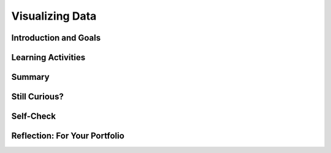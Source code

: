 .. raw:: html 

   <div class="logo-header"  id="student-logo"  > <img class="align-center" src="../_static/Mobile_CSP_Logo_White_transparent.png" width="250px"/> </div>

Visualizing Data
================

.. raw:: html

    <!-- Custom Scripts -->
    <script src="../_static/assets/lib/lessons/tipped.js" type="text/javascript"></script>
    <script src="../_static/assets/lib/lessons/Framework2020.js" type="text/javascript"></script>
    <link href="../_static/assets/lib/lessons/tipped.css" rel="stylesheet" type="text/css"></link>
    <link href="../_static/assets/lib/lessons/lessons.css" rel="stylesheet" type="text/css"></link>
    <link href="../_static/assets/css/custom.css" rel="stylesheet" type="test/css"></link>
    <script src="../_static/assets/lib/lessons/vocabulary.js" type="text/javascript"></script>
    <style>    td { text-align: left; padding: 5px;}</style>


.. raw:: html

        <div class="MCSP-lesson-content">
    <script>
        $(document).ready(function() {
            generateSummary(EKmapping['7.03']);
        generateHovers();
    
    
        });
    </script>
    <h3 id="est-length">Time Estimate: 45 minutes</h3>
    

Introduction and Goals
-----------------------

.. raw:: html

    <p>
    <p>In lesson <a href="../unit?unit=26&amp;lesson=87" target="_blank">7.2 Big Data</a>, we investigated large data sets and how to process them. In this lesson, we will create our own data visualizations using charts in Google Sheets and maps using Google My Maps.
    </p>
	<div><b>Learning Objectives:</b>&nbspI will learn to</div>
	<ul>
	<li>describe what information can be extracted from data and metadata</li>
	<li>identify how a visualization can be used to mislead the audience about its underlying data</li>
	<li>use software to create visualizations</li>
	</ul>
	<div><b>Language Objectives:</b>&nbspI will be able to</div>
	<ul>
	<li>explain insights and knowledge gained from programs and visualizations that process data</li>
	<li>use target vocabulary, such as data, metadata, and correlation while interpreting and creating visualizations, with the support of concept definitions and <a href="https://docs.google.com/presentation/d/1n-K4AQ_maHcXekzcfERQ9dxj91nqv9ytwJx4ZkAp8zw/copy" target="_blank" title="">vocabulary notes</a> from this lesson</li>
	</ul>

    

Learning Activities
--------------------

.. raw:: html

    <p><h3>Activity 1: Interpret Data Visualizations</h3>
    
    Working with a partner,  explore the following visualization(or another visualization that your teacher suggests) and answer the following questions. <br/>
    <img class="yui-img" height="400px" src="../_static/assets/img/infographic.gif"/> <br/>
    <ol>
    <li style="margin-bottom: 5px;">What is the data shown in this visualization?</li>
    <li style="margin-bottom: 5px;">What type of data is used — text, numbers, geocodes, date and time, etc.?</li>
    <li style="margin-bottom: 5px;">What conclusions can you draw from the data?</li>
    <li style="margin-bottom: 5px;">How is the data presented in the visualization that makes it easy to understand and use?
      </li>
    <li>What are the drawbacks of this visualization?</li></ol>
    <br/><br/>
	<p>Watch and discuss the TED-Ed video below on how data can also be manipulated in data visualizations.

.. youtube:: E91bGT9BjYk
        :width: 650
        :height: 415
        :align: center

.. raw:: html

    <div id="bogus-div">
    <p></p>
    </div>


    Sometimes we see a <b>correlation</b> between two variables, where they rise and fall in values in parallel ways, for example ice cream sales and shark attacks in the graph below. A <b>correlation</b> is a statistical measure that indicates that two or more variables fluctuate together. However, a correlation found in data does not necessarily indicate that a causal relationship exists. Correlation does not equal <b>causation</b>. Additional research is needed to see whether and how the two variables are related.<br/>
    <img class="yui-img" src="../_static/assets/img/correlation.png" width="50%">
    <br/>
    </img></p><h3>Activity 2: Google Sheets</h3>
    <p>Programs such as spreadsheets can be used in an iterative and interactive way to gain insight and knowledge from data.
    A <b>spreadsheet</b> is a document where the data is arranged in rows and columns. Spreadsheets allow formulas to be used to make calculations from the data and charting capabilities. Spreadsheet programs can also be used to filter and clean digital data. We will be using Google Sheets in Google Drive as our spreadsheet software in the following project.
    </p>
    <ol>
    <li style="margin-bottom: 5px;">
        Open and copy the <a href="https://docs.google.com/spreadsheets/d/12fRy-mhBAhj-6GlHi9y-5tKlkBo7OeSgcWzAKgIXQ30/copy" target="_blank">Astraptes Butterflies data set</a> into your Google Drive. Your instructor may ask you to do File/Move to move the file to a certain folder on your drive or to Share it.  </li>
    <li style="margin-bottom: 5px;">
    This data set shows butterfly specimens captured and tagged in the Guanacaste National Park in Costa Rica.  Look through the data and notice that the first column (herbivore species) is the species of each butterfly that was tagged. The last columns show the latitude and longitude  where each butterfly was tagged. The first row is metadata that describes the data in each column. <b>Metadata</b> is data about data. It can be associated with the primary data, and changes and deletions made to metadata do not change the primary data. Metadata allows data to be structured and organized and is used for finding, organizing and managing information. Metadata can increase the effective use of data or data sets by providing additional information about various aspects of that data. </li>
    <li style="margin-bottom: 5px;">
    <p>
	<img src="../_static/assets/img/cell.png" width="50%" style="float:right"/>
    <b>Formulas and Functions.</b> Each box in the spreadsheet is called a  <b>cell</b>. Every cell  in the spreadsheet is identifiable by its column letter and row number. For example, cell <b>A2</b> refers to the box at column A and row 2 below and contains the data Astraptes SENNOV which is a butterfly species.  
    </p>
	<p>
      We can manipulate numeric data in a spreadsheet by using <b>formulas</b> and <b>functions</b> built into the spreadsheet software. Typing in a <b>=</b> in a cell signals the start of a formula like <b>=K2 + K3</b> or a function like <b>=SUM(K2,K3)</b>. These functions can take a list of cells or a range of cells such as <b>K2:K4</b> which is equivalent to the list <b>K2, K3, K4</b>. There are many built-in functions in standard spreadsheet software, but the most commonly used ones are SUM, AVERAGE, COUNT, MAX, and MIN. Here is a <a href="https://www.gcflearnfree.org/googlespreadsheets/working-with-functions/1/" target="_blank">tutorial</a> that reviews how to use functions in Google Sheets.</p>
    
    Let’s use a formula to calculate the average wingspan of the butterflies in our spreadsheet. 
       Column <b>K</b> contains the wingspan measurement of each butterfly.
    <ul>
    <li style="padding-bottom:5px">Scroll down to the empty cell K89 (column K, row 89).</li>
    <li>Type in the formula:
      <b>
        =AVERAGE(K2:K88)</b> like below. This will average the data in column K rows 2-88. You could select the data that you want instead of typing in the cell numbers. When you hit enter, it will compute the average 54.63 (you can control the precision with the precision buttons in the toolbar at the top). <br/>
    <img src="../_static/assets/img/formula.png" width="50%" style="display:block; margin-left: auto; margin-right: auto;"/>
    </li>
    <li> (<b>Portfolio)</b> Write another formula that calculates the <b>average elevation</b> for this data. Write your formula and the result found in your portfolio.
         </li>
    </ul>
    </li>
    <li><img src="../_static/assets/img/filterSheets.png" style="float:right; padding-left:5px" width="45%"/>
    <b>Sort and Filter:</b>
        You can sort and filter columns to find information and extract patterns from the data. To sort by species, click on the A at the top of column A to select the column, and then from the Data menu (or the drop down menu on column A), choose Sort. To undo the sort, select Edit/Undo. 
    
    <p>You can also filter data to show only the data you need. Click on column E or any column that you want to filter, and then click on Data/Create a Filter or the filter funnel icon <img src="../_static/assets/img/filterIcon.png" width="20px"/> to turn on filtering. Click on the filter icon created in cell E1 and uncheck Blanks and male, to leave just the female values. Click on OK to see the filtered data. Turn off filtering by clicking on the filter funnel icon or from the Data menu to go back to seeing all the data. 
     
        </p><p>To help, here’s a <a href="https://edu.gcfglobal.org/en/googlespreadsheets/sorting-and-filtering-data/1/" target="_blank">sorting and filtering tutorial</a>.
      </p></li>
    <li style="margin-bottom: 5px;"><b>Charts:</b> Let’s make a chart to visualize some of the data in this spreadsheet. 
    <ul>
    <li style="margin-bottom: 5px;">Click on the A heading in the first column (herbivore species).  </li>
    <li style="margin-bottom: 5px;">From the Insert menu at the top, select Chart.  
    You will see a bar chart of the different species found in column A. </li>
    <li style="margin-bottom: 5px;">Investigate the many chart options available. Try a pie chart like below. Here’s more information about <a href="https://support.google.com/docs/answer/190718" target="_blank">different charts in Google Sheets</a> and a <a href="http://www.mathgoodies.com/lessons/graphs/compare_graphs.html" target="_blank">tutorial on comparing charts</a>.
    <br/><img src="../_static/assets/img/chart.png" width="80%" style="display:block; margin-left: auto; margin-right: auto;"/>
    </li>
    <li style="margin-bottom: 5px;"> The chart can help us answer questions such as which species is the most common? 
    </li><li> Once you are finished designing your chart, you can click on the dots in the top right corner of the chart to copy the image or move it to its own sheet.</li>
    </ul>
    </li><li> Make new charts to answer the following questions:
    <ul>
    <li style="margin-bottom: 5px;">  (<b>Portfolio</b>) Are there more male or female butterflies in this data set? Include a screenshot of your chart in your portfolio to answer this question. What kind of data is in your chart?
      </li>
    <li style="margin-bottom: 5px;">(<b>Portfolio</b>) Which ecological environment (primary eco column) do these butterflies like to live in? There is no clear winner in this question so give the percentages in each ecological environment in a screenshot of your chart and describe the data in your portfolio.
      </li>
    <li>(<b>Portfolio</b>) Come up with a 3rd question and use charting to answer it. Include a screenshot of your chart in your portfolio to answer this question. What kind of data is in your chart?</li>
    </ul>
    </li>
    </ol>
    <h3>Activity 3: Google Maps</h3>
    The last columns in the spreadsheet contain location data, latitudes and longitude in which the butterflies were found.  We can map this data using Google My Maps. For troubleshooting in this activity, refer to the <a href="https://support.google.com/mymaps/#topic=3188329" target="_blank">Google My Maps Help Center</a>
    <ol>
    <li style="margin-bottom: 5px;">
         Go to <a href="http://www.google.com/mymaps" target="_blank">http://www.google.com/mymaps</a> and click on the Create A New Map button. The created map will be saved in your Google Drive.
       </li><li style="margin-bottom: 5px;">Change the <em>Untitled Map</em> heading to a title like <em>Butterflies Map</em> and click on the blue Import button.
    <br/>
    <img src="../_static/assets/img/map1.png" width="50%"style="display:block; margin-left: auto; margin-right: auto;border:1px solid"/>
    </li><li style="margin-bottom: 5px;">Click on Google Drive and find your spreadsheet.
    <br/>
    <img src="../_static/assets/img/map2.png" width="50%" style="display:block; margin-left: auto; margin-right: auto;border:1px solid"/>
    </li><li style="margin-bottom: 5px;">Scroll down to select the Latitude and Longitude columns.
    <br/>
    <img src="../_static/assets/img/map3.png" width="50%" style="display:block; margin-left: auto; margin-right: auto;border:1px solid"/>
    </li><li style="margin-bottom: 5px;">Pick the herbivore species column as the title for the placemarks.
    Google maps will place your data set as markers on the map. Click on some of the markers to see your data. Click on the paint roller icon to group places by herbivore species or by another column like primary eco and add labels from one of the columns, and click on the paintcan to choose different icons.
       <br/>
    <img src="../_static/assets/img/maplabel.png" width="50%" style="display:block; margin-left: auto; margin-right: auto;border:1px solid"/>
    </li><li style="margin-bottom: 5px;">Click on Share to share your map with your teacher or to change the settings to anyone with the link can view. 
       </li><li>(<b>Portfolio</b>) Copy the link to your portfolio. Click on Preview to grab a screenshot of your map to put in your portfolio.
    </li></ol>
    
Summary
--------

.. raw:: html

    <p>
    In this lesson, you learned how to:
      <div id="summarylist">
    </div>
    
Still Curious?
---------------

.. raw:: html

    <p>These <a href="https://think.cs.vt.edu/corgis/visualizer/index.html" target="_blank">Visualizer Data Sets</a> allow you to create visualizations of their data sets with different types of graphs.</p>


Self-Check
-----------

.. raw:: html

    <p>
    <h3>Sample AP CSP Exam Question</h3>
    
.. mchoice:: mcsp-7-3-1
    :random:
    :practice: T
    :answer_a:  Approximately how many miles did the animal travel in one week?
    :feedback_a: 
    :answer_b:  Does the animal travel in groups with other tracked animals?
    :feedback_b: 
    :answer_c:  Do the movement patterns of the animal vary according to the weather?
    :feedback_c: This is correct.
    :answer_d:  In what geographic locations does the animal typically travel?
    :feedback_d: 
    :correct: c

    .. raw:: html
    
    	<p>Biologists often attach tracking collars to wild animals. For each animal, the following geolocation data is collected at frequent intervals.</p>
    	<ul>
    		<li>The time</li>
    		<li>The date</li>
    		<li>The location of the animal</li>
    	</ul>
    	<p>Which of the following questions about a particular animal could <b>NOT</b> be answered using only the data collected from the tracking collars?</p>


.. raw:: html

    <div id="bogus-div">
    <p></p>
    </div>


    <br/>
    

Reflection: For Your Portfolio
-------------------------------

.. raw:: html

    <p><div class="yui-wk-div" id="portfolio">
    <p>Answer the following portfolio reflection questions as directed by your instructor. Questions are also available in this <a href="https://docs.google.com/document/d/174UVUg14VsnFE0G1TKXSXDvpZPIVXt1U4T1f97xRfUo/edit?usp=sharing" target="_blank" title="">Google Doc</a> where you may use File/Make a Copy to make your own editable copy.</p>
    <div style="align-items:center;"><iframe class="portfolioQuestions" scrolling="yes" src="https://docs.google.com/document/d/e/2PACX-1vQkQFqeoBqH9hsbAq48I8X718yTsTjUkVSsH-_27jMRYlliNMYSBs-kvtUZgkrzOQEYMxUYZVMDPKFD/pub?embedded=true" style="height:30em;width:100%"></iframe></div>
    <!-- Create a  page called &lt;i&gt;Data Visualization&lt;/i&gt; in your portfolio. 
      &lt;ol&gt;
        &lt;li&gt;(&lt;b&gt;Activity 2&lt;/b&gt;) Write a spreadsheet formula that calculates the average &lt;b&gt;elevation&lt;/b&gt; for the data in this spreadsheet. Write your formula and the result found in your portfolio.&lt;/li&gt;
    
        &lt;li&gt;(&lt;b&gt;Activity 2&lt;/b&gt;) Are there more male or female butterflies in this data set? Include a screenshot of your chart to answer this question. What kind of data is in your chart?
        &lt;/li&gt;
    &lt;li&gt;(&lt;b&gt;Activity 2&lt;/b&gt;) Which ecological environment (primary eco column) do these butterflies like to live in? There is no clear winner in this question so give the percentages in each ecological environment in a screenshot of your chart. What kind of data is in your chart?&lt;/li&gt;
    &lt;li&gt;(&lt;b&gt;Activity 2&lt;/b&gt;) Come up with a 3rd question and use charting to answer it. Include the screenshot. What kind of data is in your chart?&lt;/li&gt;
    &lt;li&gt;(&lt;b&gt;Activity 3&lt;/b&gt;) Include a screenshot and link of the map you created for this data.
        &lt;/li&gt;
        &lt;/ol&gt;
     -->
    </div>
    </div>